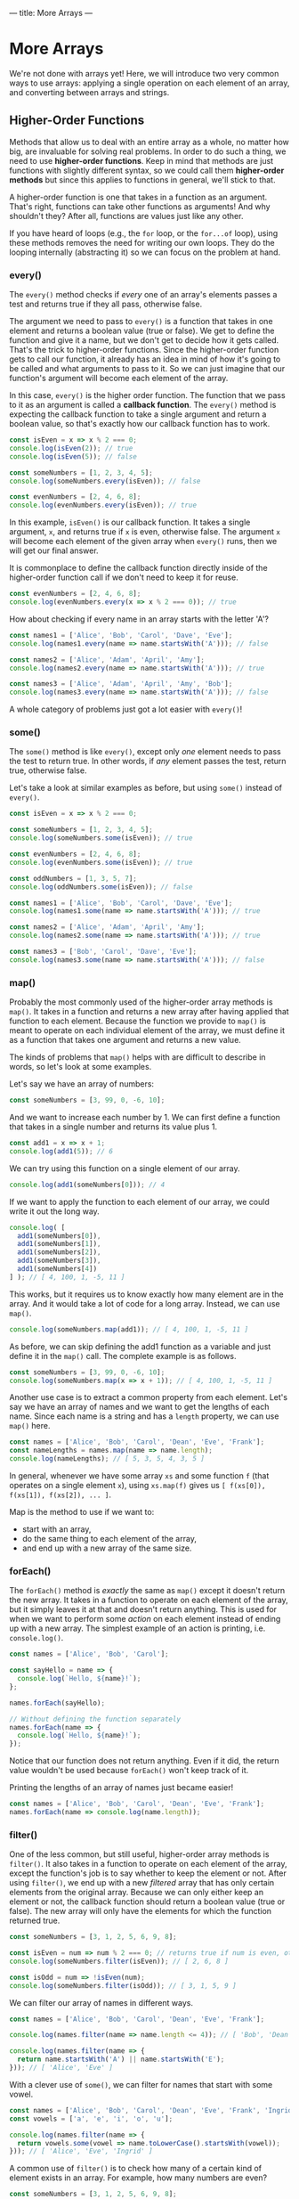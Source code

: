 ---
title: More Arrays
---

* More Arrays
We're not done with arrays yet! Here, we will introduce two very common ways to use arrays: applying a single operation on each element of an array, and converting between arrays and strings.

** Higher-Order Functions
Methods that allow us to deal with an entire array as a whole, no matter how big, are invaluable for solving real problems. In order to do such a thing, we need to use *higher-order functions*. Keep in mind that methods are just functions with slightly different syntax, so we could call them *higher-order methods* but since this applies to functions in general, we'll stick to that.

A higher-order function is one that takes in a function as an argument. That's right, functions can take other functions as arguments! And why shouldn't they? After all, functions are values just like any other.

If you have heard of loops (e.g., the ~for~ loop, or the ~for...of~ loop), using these methods removes the need for writing our own loops. They do the looping internally (abstracting it) so we can focus on the problem at hand.

*** every()
The ~every()~ method checks if /every/ one of an array's elements passes a test and returns true if they all pass, otherwise false.

The argument we need to pass to ~every()~ is a function that takes in one element and returns a boolean value (true or false). We get to define the function and give it a name, but we don't get to decide how it gets called. That's the trick to higher-order functions. Since the higher-order function gets to call our function, it already has an idea in mind of how it's going to be called and what arguments to pass to it. So we can just imagine that our function's argument will become each element of the array.

In this case, ~every()~ is the higher order function. The function that we pass to it as an argument is called a *callback function*. The ~every()~ method is expecting the callback function to take a single argument and return a boolean value, so that's exactly how our callback function has to work.

#+BEGIN_SRC js
const isEven = x => x % 2 === 0;
console.log(isEven(2)); // true
console.log(isEven(5)); // false

const someNumbers = [1, 2, 3, 4, 5];
console.log(someNumbers.every(isEven)); // false

const evenNumbers = [2, 4, 6, 8];
console.log(evenNumbers.every(isEven)); // true
#+END_SRC

In this example, ~isEven()~ is our callback function. It takes a single argument, ~x~, and returns true if ~x~ is even, otherwise false. The argument ~x~ will become each element of the given array when ~every()~ runs, then we will get our final answer.

It is commonplace to define the callback function directly inside of the higher-order function call if we don't need to keep it for reuse.

#+BEGIN_SRC js
const evenNumbers = [2, 4, 6, 8];
console.log(evenNumbers.every(x => x % 2 === 0)); // true
#+END_SRC

How about checking if every name in an array starts with the letter 'A'?

#+BEGIN_SRC js
const names1 = ['Alice', 'Bob', 'Carol', 'Dave', 'Eve'];
console.log(names1.every(name => name.startsWith('A'))); // false

const names2 = ['Alice', 'Adam', 'April', 'Amy'];
console.log(names2.every(name => name.startsWith('A'))); // true

const names3 = ['Alice', 'Adam', 'April', 'Amy', 'Bob'];
console.log(names3.every(name => name.startsWith('A'))); // false
#+END_SRC

A whole category of problems just got a lot easier with ~every()~!

*** some()
The ~some()~ method is like ~every()~, except only /one/ element needs to pass the test to return true. In other words, if /any/ element passes the test, return true, otherwise false.

Let's take a look at similar examples as before, but using ~some()~ instead of ~every()~.

#+BEGIN_SRC js
const isEven = x => x % 2 === 0;

const someNumbers = [1, 2, 3, 4, 5];
console.log(someNumbers.some(isEven)); // true

const evenNumbers = [2, 4, 6, 8];
console.log(evenNumbers.some(isEven)); // true

const oddNumbers = [1, 3, 5, 7];
console.log(oddNumbers.some(isEven)); // false
#+END_SRC

#+BEGIN_SRC js
const names1 = ['Alice', 'Bob', 'Carol', 'Dave', 'Eve'];
console.log(names1.some(name => name.startsWith('A'))); // true

const names2 = ['Alice', 'Adam', 'April', 'Amy'];
console.log(names2.some(name => name.startsWith('A'))); // true

const names3 = ['Bob', 'Carol', 'Dave', 'Eve'];
console.log(names3.some(name => name.startsWith('A'))); // false
#+END_SRC

*** map()
Probably the most commonly used of the higher-order array methods is ~map()~. It takes in a function and returns a new array after having applied that function to each element. Because the function we provide to ~map()~ is meant to operate on each individual element of the array, we must define it as a function that takes one argument and returns a new value.

The kinds of problems that ~map()~ helps with are difficult to describe in words, so let's look at some examples.

Let's say we have an array of numbers:

#+BEGIN_SRC js
const someNumbers = [3, 99, 0, -6, 10];
#+END_SRC

And we want to increase each number by 1. We can first define a function that takes in a single number and returns its value plus 1.

#+BEGIN_SRC js
const add1 = x => x + 1;
console.log(add1(5)); // 6
#+END_SRC

We can try using this function on a single element of our array.

#+BEGIN_SRC js
console.log(add1(someNumbers[0])); // 4
#+END_SRC

If we want to apply the function to each element of our array, we could write it out the long way.

#+BEGIN_SRC js
console.log( [
  add1(someNumbers[0]),
  add1(someNumbers[1]),
  add1(someNumbers[2]),
  add1(someNumbers[3]),
  add1(someNumbers[4])
] ); // [ 4, 100, 1, -5, 11 ]
#+END_SRC

This works, but it requires us to know exactly how many element are in the array. And it would take a lot of code for a long array. Instead, we can use ~map()~.

#+BEGIN_SRC js
console.log(someNumbers.map(add1)); // [ 4, 100, 1, -5, 11 ]
#+END_SRC

As before, we can skip defining the add1 function as a variable and just define it in the ~map()~ call. The complete example is as follows.

#+BEGIN_SRC js
const someNumbers = [3, 99, 0, -6, 10];
console.log(someNumbers.map(x => x + 1)); // [ 4, 100, 1, -5, 11 ]
#+END_SRC

Another use case is to extract a common property from each element. Let's say we have an array of names and we want to get the lengths of each name. Since each name is a string and has a ~length~ property, we can use ~map()~ here.

#+BEGIN_SRC js
const names = ['Alice', 'Bob', 'Carol', 'Dean', 'Eve', 'Frank'];
const nameLengths = names.map(name => name.length);
console.log(nameLengths); // [ 5, 3, 5, 4, 3, 5 ]
#+END_SRC

In general, whenever we have some array ~xs~ and some function ~f~ (that operates on a single element ~x~), using ~xs.map(f)~ gives us ~[ f(xs[0]), f(xs[1]), f(xs[2]), ... ]~.

Map is the method to use if we want to:
- start with an array,
- do the same thing to each element of the array,
- and end up with a new array of the same size.

*** forEach()
The ~forEach()~ method is /exactly/ the same as ~map()~ except it doesn't return the new array. It takes in a function to operate on each element of the array, but it simply leaves it at that and doesn't return anything. This is used for when we want to perform some /action/ on each element instead of ending up with a new array. The simplest example of an action is printing, i.e. ~console.log()~.

#+BEGIN_SRC js
const names = ['Alice', 'Bob', 'Carol'];

const sayHello = name => {
  console.log(`Hello, ${name}!`);
};

names.forEach(sayHello);

// Without defining the function separately
names.forEach(name => {
  console.log(`Hello, ${name}!`);
});
#+END_SRC

Notice that our function does not return anything. Even if it did, the return value wouldn't be used because ~forEach()~ won't keep track of it.

Printing the lengths of an array of names just became easier!

#+BEGIN_SRC js
const names = ['Alice', 'Bob', 'Carol', 'Dean', 'Eve', 'Frank'];
names.forEach(name => console.log(name.length));
#+END_SRC

*** filter()
One of the less common, but still useful, higher-order array methods is ~filter()~. It also takes in a function to operate on each element of the array, except the function's job is to say whether to keep the element or not. After using ~filter()~, we end up with a new /filtered/ array that has only certain elements from the original array. Because we can only either keep an element or not, the callback function should return a boolean value (true or false). The new array will only have the elements for which the function returned true.

#+BEGIN_SRC js
const someNumbers = [3, 1, 2, 5, 6, 9, 8];

const isEven = num => num % 2 === 0; // returns true if num is even, otherwise false
console.log(someNumbers.filter(isEven)); // [ 2, 6, 8 ]

const isOdd = num => !isEven(num);
console.log(someNumbers.filter(isOdd)); // [ 3, 1, 5, 9 ]
#+END_SRC

We can filter our array of names in different ways.

#+BEGIN_SRC js
const names = ['Alice', 'Bob', 'Carol', 'Dean', 'Eve', 'Frank'];

console.log(names.filter(name => name.length <= 4)); // [ 'Bob', 'Dean', 'Eve' ]

console.log(names.filter(name => {
  return name.startsWith('A') || name.startsWith('E');
})); // [ 'Alice', 'Eve' ]
#+END_SRC

With a clever use of ~some()~, we can filter for names that start with some vowel.

#+BEGIN_SRC js
const names = ['Alice', 'Bob', 'Carol', 'Dean', 'Eve', 'Frank', 'Ingrid'];
const vowels = ['a', 'e', 'i', 'o', 'u'];

console.log(names.filter(name => {
  return vowels.some(vowel => name.toLowerCase().startsWith(vowel));
})); // [ 'Alice', 'Eve', 'Ingrid' ]
#+END_SRC

A common use of ~filter()~ is to check how many of a certain kind of element exists in an array. For example, how many numbers are even?

#+BEGIN_SRC js
const someNumbers = [3, 1, 2, 5, 6, 9, 8];
const isEven = num => num % 2 === 0;

console.log(someNumbers.filter(isEven).length); // 3
#+END_SRC

Filter is the method to use if we want to:
- start with an array,
- and end up with a new array of smaller or equal size as the original, without changing the elements.

*** reduce()
If the previous methods are for handling certain kinds of problems with arrays, then ~reduce()~ is for everything else. Being a very expressive method, ~reduce()~ can be difficult to master but very useful.

The callback function passed to ~reduce()~ needs to take two arguments. Let's call them ~acc~ (short for "accumulator") and ~x~. Like the other methods, ~x~ will become each element of the array. ~acc~ gets an initial value, given by the argument after the callback function, then takes on the values of each successive result of the callback function. You can think of ~reduce()~ as starting with an array and reducing it to a single value (the last value of ~acc~). Some examples will make this more clear.

We don't yet have a way to sum a bunch of numbers in an array. A great use case for ~reduce()~.

#+BEGIN_SRC js
const someNumbers = [1, 2, 3, 4, 5];
console.log(someNumbers.reduce((acc, x) => acc + x, 0)); // 15
#+END_SRC

All we're doing here is adding each number to an accumulator until we reach the end. To break this down, we're giving ~reduce()~ two arguments: a callback function and the number 0. In our callback function, ~acc~ starts off as 0. The first call of our function uses the first element, 1, as the value for ~x~, so we get ~acc + x = 0 + 1 = 1~ as a result. Then the new value for ~acc~ is 1. Then ~x~ becomes the next element, 2. This time, we get ~acc + x = 1 + 2 = 3~ as a result. Then the new value for ~acc~ is 3. And repeat, ~x~ becomes 3. Now, ~acc + x = 3 + 3 = 6~. Then the new value for ~acc~ is 6. Repeat, ~x~ becomes 4. ~acc + x = 6 + 4 = 10~. Then the new value for ~acc~ is 10. Finally, ~x~ becomes 5. ~acc + x = 10 + 5 = 15~. Then the final value for ~acc~ is 15 and that is the final result because there are no more elements in the array.

Perhaps more clearly:

| acc |  x  |     acc + x |
|-----+-----+-------------|
| <l> | <c> |         <r> |
| 0   |  1  |   0 + 1 = 1 |
| 1   |  2  |   1 + 2 = 3 |
| 3   |  3  |   3 + 3 = 6 |
| 6   |  4  |  6 + 4 = 10 |
| 10  |  5  | 10 + 5 = 15 |
| 15  | N/A |         N/A |

#+BEGIN_EXPORT HTML
<br>
#+END_EXPORT

The result we end up with doesn't have to be the same type as the elements. For example, we can sum the lengths of an array of strings all at once:

#+BEGIN_SRC js
const names = ['Alice', 'Bob', 'Carol', 'Dave', 'Eve'];
console.log(names.reduce((acc, name) => acc + name.length, 0)); // 20
#+END_SRC

We can also end up with an array! For example, we can flatten a nested array:

#+BEGIN_SRC js
const nested = [ ['Alice', 'Bob'], ['Carol', 'Dave'] ];
console.log(nested.reduce((acc, x) => [...acc, ...x], []));
#+END_SRC

In fact, ~reduce()~ is so expressive that we can define all of the previous methods just by using it alone:

#+BEGIN_SRC js
const reduceEvery = (xs, f) => xs.reduce((acc, x) => acc ? f(x) : false, true);
console.log(reduceEvery([1, 2, 3, 4, 5], x => x % 2 === 0)); // false
console.log(reduceEvery([2, 4, 6, 8], x => x % 2 === 0)); // true

const reduceSome = (xs, f) => xs.reduce((acc, x) => acc ? true : f(x), false);
console.log(reduceSome([1, 2, 3, 4, 5], x => x % 2 === 0)); // true
console.log(reduceSome([1, 3, 5, 7], x => x % 2 === 0)); // false

const reduceMap = (xs, f) => xs.reduce((acc, x) => [...acc, f(x)], []);
console.log(reduceMap([1, 2, 3, 4, 5], x => x + 1)); // [ 2, 3, 4, 5, 6 ]
console.log(reduceMap(['Alice', 'Bob', 'Carol'], name => name.length)); // [ 5, 3, 5 ]

const reduceFilter = (xs, f) => xs.reduce((acc, x) => f(x) ? [...acc, x] : acc, []);
console.log(reduceFilter([1, 2, 3, 4, 5], x => x % 2 === 0)); // [ 2, 4 ]
console.log(reduceFilter(['Alice', 'Bob', 'Carol'], name => name.length < 4)); // [ 'Bob' ]
#+END_SRC

** Exercises

#+BEGIN_EXPORT HTML
<ul>
	<li><a href="/exercises/08-more-arrays-exercises.js">View exercises</a></li>
	<li><a href="/exercises/08-more-arrays-exercises.js" download type="application/octet-stream">Download exercises</a></li>
	<li><a href="/exercises/08-more-arrays-solutions.js">View solutions</a></li>
	<li><a href="/exercises/08-more-arrays-solutions.js" download type="application/octet-stream">Download solutions</a></li>
</ul>
#+END_EXPORT
